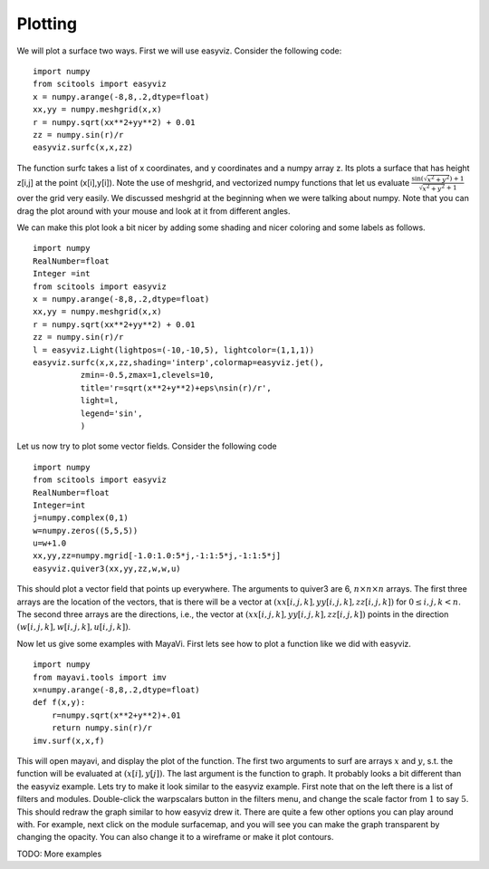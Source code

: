 Plotting
========

We will plot a surface two ways. First we will use easyviz.
Consider the following code::

    import numpy
    from scitools import easyviz
    x = numpy.arange(-8,8,.2,dtype=float)
    xx,yy = numpy.meshgrid(x,x)
    r = numpy.sqrt(xx**2+yy**2) + 0.01
    zz = numpy.sin(r)/r
    easyviz.surfc(x,x,zz)

The function surfc takes a list of x coordinates, and y coordinates
and a numpy array z. Its plots a surface that has height z[i,j] at
the point (x[i],y[i]). Note the use of meshgrid, and vectorized
numpy functions that let us evaluate
:math:`\frac{\sin(\sqrt{x^2+y^2})+1}{\sqrt{x^2+y^2}+1}` over the
grid very easily. We discussed meshgrid at the beginning when we
were talking about numpy. Note that you can drag the plot around
with your mouse and look at it from different angles.

We can make this plot look a bit nicer by adding some shading and
nicer coloring and some labels as follows.

::

    import numpy
    RealNumber=float
    Integer =int
    from scitools import easyviz
    x = numpy.arange(-8,8,.2,dtype=float)
    xx,yy = numpy.meshgrid(x,x)
    r = numpy.sqrt(xx**2+yy**2) + 0.01
    zz = numpy.sin(r)/r
    l = easyviz.Light(lightpos=(-10,-10,5), lightcolor=(1,1,1))
    easyviz.surfc(x,x,zz,shading='interp',colormap=easyviz.jet(),
              zmin=-0.5,zmax=1,clevels=10,
              title='r=sqrt(x**2+y**2)+eps\nsin(r)/r',
              light=l,
              legend='sin',
              )

Let us now try to plot some vector fields. Consider the following
code

::

    import numpy
    from scitools import easyviz
    RealNumber=float
    Integer=int
    j=numpy.complex(0,1)
    w=numpy.zeros((5,5,5))
    u=w+1.0
    xx,yy,zz=numpy.mgrid[-1.0:1.0:5*j,-1:1:5*j,-1:1:5*j]
    easyviz.quiver3(xx,yy,zz,w,w,u)

This should plot a vector field that points up everywhere. The
arguments to quiver3 are 6, :math:`n\times n\times n` arrays. The
first three arrays are the location of the vectors, that is there
will be a vector at :math:`(xx[i,j,k],yy[i,j,k],zz[i,j,k])` for
:math:`0\le i,j,k < n`. The second three arrays are the
directions, i.e., the vector at
:math:`(xx[i,j,k],yy[i,j,k],zz[i,j,k])` points in the direction
:math:`(w[i,j,k],w[i,j,k],u[i,j,k])`.

Now let us give some examples with MayaVi. First lets see how to
plot a function like we did with easyviz.

::

    import numpy
    from mayavi.tools import imv
    x=numpy.arange(-8,8,.2,dtype=float)
    def f(x,y):
        r=numpy.sqrt(x**2+y**2)+.01
        return numpy.sin(r)/r
    imv.surf(x,x,f)

This will open mayavi, and display the plot of the function. The
first two arguments to surf are arrays :math:`x` and :math:`y`,
s.t. the function will be evaluated at :math:`(x[i],y[j])`. The
last argument is the function to graph. It probably looks a bit
different than the easyviz example. Lets try to make it look
similar to the easyviz example. First note that on the left there
is a list of filters and modules. Double-click the warpscalars
button in the filters menu, and change the scale factor from
:math:`1` to say :math:`5`. This should redraw the graph
similar to how easyviz drew it. There are quite a few other options
you can play around with. For example, next click on the module
surfacemap, and you will see you can make the graph transparent by
changing the opacity. You can also change it to a wireframe or make
it plot contours.

TODO: More examples
